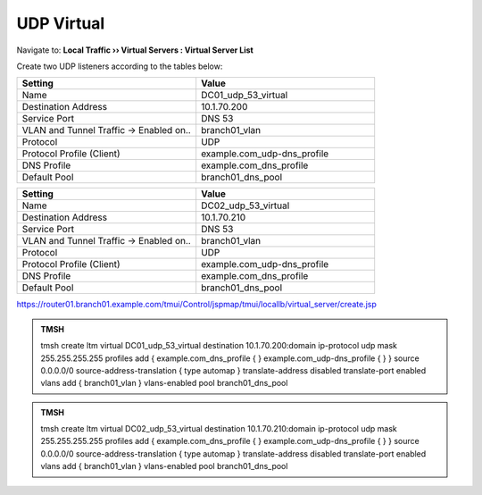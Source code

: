 UDP Virtual
################################

Navigate to: **Local Traffic  ››  Virtual Servers : Virtual Server List**

.. image:: /_static/class2/router01_create_virtual_flyout.png

Create two UDP listeners according to the tables below:

.. csv-table::
   :header: "Setting", "Value"
   :widths: 15, 15

   "Name", "DC01_udp_53_virtual"
   "Destination Address", "10.1.70.200"
   "Service Port", "DNS 53"
   "VLAN and Tunnel Traffic -> Enabled on..", "branch01_vlan"
   "Protocol", "UDP"
   "Protocol Profile (Client)", "example.com_udp-dns_profile"
   "DNS Profile", "example.com_dns_profile"
   "Default Pool", "branch01_dns_pool"

.. csv-table::
   :header: "Setting", "Value"
   :widths: 15, 15

   "Name", "DC02_udp_53_virtual"
   "Destination Address", "10.1.70.210"
   "Service Port", "DNS 53"
   "VLAN and Tunnel Traffic -> Enabled on..", "branch01_vlan"
   "Protocol", "UDP"
   "Protocol Profile (Client)", "example.com_udp-dns_profile"
   "DNS Profile", "example.com_dns_profile"
   "Default Pool", "branch01_dns_pool"

.. image:: /_static/class2/router01_create_virtual_udp_properties.png

https://router01.branch01.example.com/tmui/Control/jspmap/tmui/locallb/virtual_server/create.jsp

.. admonition:: TMSH

   tmsh create ltm virtual DC01_udp_53_virtual destination 10.1.70.200:domain ip-protocol udp mask 255.255.255.255 profiles add { example.com_dns_profile { } example.com_udp-dns_profile { } } source 0.0.0.0/0 source-address-translation { type automap } translate-address disabled translate-port enabled vlans add { branch01_vlan } vlans-enabled pool branch01_dns_pool

.. admonition:: TMSH

   tmsh create ltm virtual DC02_udp_53_virtual destination 10.1.70.210:domain ip-protocol udp mask 255.255.255.255 profiles add { example.com_dns_profile { } example.com_udp-dns_profile { } } source 0.0.0.0/0 source-address-translation { type automap } translate-address disabled translate-port enabled vlans add { branch01_vlan } vlans-enabled pool branch01_dns_pool
